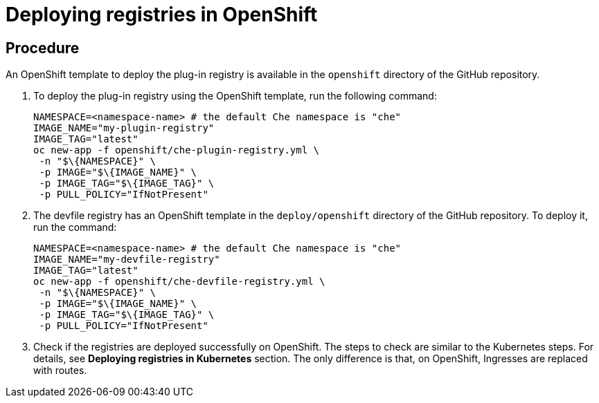[id="deploying-registries-in-openshift_{context}"]
= Deploying registries in OpenShift

[discrete]
== Procedure

An OpenShift template to deploy the plug-in registry is available in the `openshift` directory of the GitHub repository.

. To deploy the plug-in registry using the OpenShift template, run the following command:
+
----
NAMESPACE=<namespace-name> # the default Che namespace is "che"
IMAGE_NAME="my-plugin-registry"
IMAGE_TAG="latest"
oc new-app -f openshift/che-plugin-registry.yml \
 -n "$\{NAMESPACE}" \
 -p IMAGE="$\{IMAGE_NAME}" \
 -p IMAGE_TAG="$\{IMAGE_TAG}" \
 -p PULL_POLICY="IfNotPresent"
----

. The devfile registry has an OpenShift template in the `deploy/openshift` directory of the GitHub repository. To deploy it, run the command:
+
----
NAMESPACE=<namespace-name> # the default Che namespace is "che"
IMAGE_NAME="my-devfile-registry"
IMAGE_TAG="latest"
oc new-app -f openshift/che-devfile-registry.yml \
 -n "$\{NAMESPACE}" \
 -p IMAGE="$\{IMAGE_NAME}" \
 -p IMAGE_TAG="$\{IMAGE_TAG}" \
 -p PULL_POLICY="IfNotPresent"
----

. Check if the registries are deployed successfully on OpenShift. The steps to check are similar to the Kubernetes steps. For details, see *Deploying registries in Kubernetes* section.
The only difference is that, on OpenShift, Ingresses are replaced with routes.